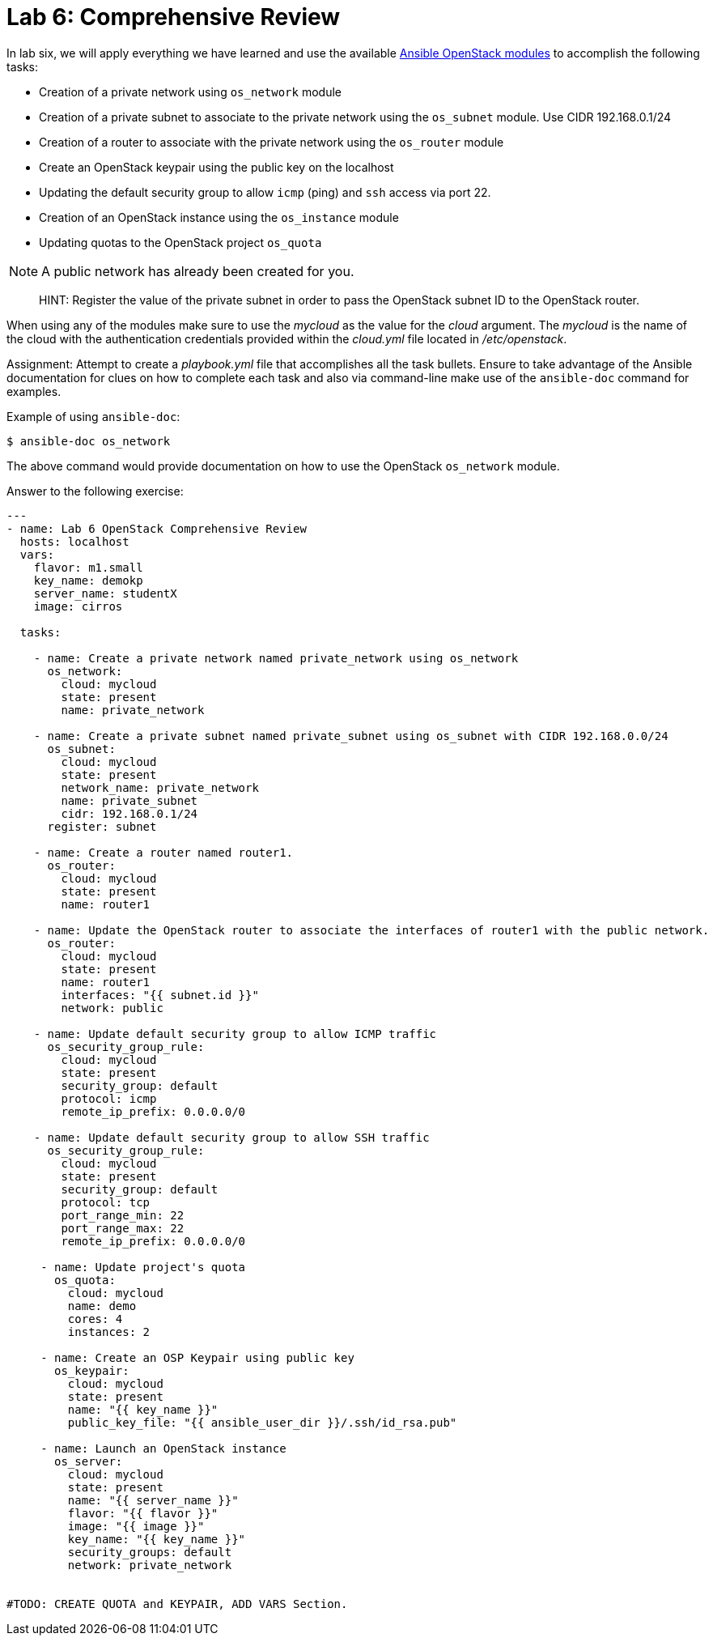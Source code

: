 = Lab 6: Comprehensive Review

In lab six, we will apply everything we have learned and use the available
http://docs.ansible.com/ansible/latest/modules/list_of_cloud_modules.html#openstack[Ansible OpenStack modules]
to accomplish the following tasks:

* Creation of a private network using `os_network` module
* Creation of a private subnet to associate to the private network using the `os_subnet` module. Use CIDR 192.168.0.1/24
* Creation of a router to associate with the private network using the `os_router` module
* Create an OpenStack keypair using the public key on the localhost
* Updating the default security group to allow `icmp` (ping) and `ssh` access via port 22.
* Creation of an OpenStack instance using the `os_instance` module
* Updating quotas to the OpenStack project `os_quota` 

NOTE: A public network has already been created for you. 

____

HINT: Register the value of the private subnet in order to pass the OpenStack
subnet ID to the OpenStack router. 
____

When using any of the modules make sure to use the _mycloud_ as the value
for the _cloud_ argument. The _mycloud_ is the name of the cloud with the
authentication credentials provided within the _cloud.yml_ file located in
_/etc/openstack_.

Assignment: Attempt to create a _playbook.yml_ file that accomplishes all the 
task bullets. Ensure to take advantage of the Ansible documentation for clues
on how to complete each task and also via command-line make use of the `ansible-doc`
command for examples.

Example of using `ansible-doc`:

----
$ ansible-doc os_network
----

The above command would provide documentation on how to use the OpenStack
`os_network` module.


Answer to the following exercise:

----

---
- name: Lab 6 OpenStack Comprehensive Review
  hosts: localhost
  vars: 
    flavor: m1.small
    key_name: demokp
    server_name: studentX
    image: cirros
    
  tasks:

    - name: Create a private network named private_network using os_network
      os_network:
        cloud: mycloud
        state: present
        name: private_network

    - name: Create a private subnet named private_subnet using os_subnet with CIDR 192.168.0.0/24
      os_subnet:
        cloud: mycloud
        state: present
        network_name: private_network
        name: private_subnet
        cidr: 192.168.0.1/24
      register: subnet

    - name: Create a router named router1.
      os_router:
        cloud: mycloud
        state: present
        name: router1

    - name: Update the OpenStack router to associate the interfaces of router1 with the public network.
      os_router:
        cloud: mycloud
        state: present
        name: router1
        interfaces: "{{ subnet.id }}"
        network: public

    - name: Update default security group to allow ICMP traffic
      os_security_group_rule:
        cloud: mycloud
        state: present
        security_group: default
        protocol: icmp
        remote_ip_prefix: 0.0.0.0/0

    - name: Update default security group to allow SSH traffic
      os_security_group_rule:
        cloud: mycloud
        state: present
        security_group: default
        protocol: tcp
        port_range_min: 22
        port_range_max: 22
        remote_ip_prefix: 0.0.0.0/0

     - name: Update project's quota
       os_quota: 
         cloud: mycloud
         name: demo
         cores: 4
         instances: 2
         
     - name: Create an OSP Keypair using public key
       os_keypair:
         cloud: mycloud
         state: present
         name: "{{ key_name }}"
         public_key_file: "{{ ansible_user_dir }}/.ssh/id_rsa.pub"

     - name: Launch an OpenStack instance
       os_server: 
         cloud: mycloud
         state: present
         name: "{{ server_name }}"
         flavor: "{{ flavor }}"
         image: "{{ image }}"
         key_name: "{{ key_name }}"
         security_groups: default
         network: private_network


#TODO: CREATE QUOTA and KEYPAIR, ADD VARS Section.

----

//TODO: That update might not work because you gotta be overcloudrc, need to check manual commands to see what I did.
//flavor, size, etc put in vars and give them the values. 
//give them a name to the instance
//create the keypair using local pub key.


